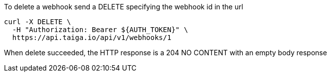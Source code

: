 To delete a webhook send a DELETE specifying the webhook id in the url

[source,bash]
----
curl -X DELETE \
  -H "Authorization: Bearer ${AUTH_TOKEN}" \
  https://api.taiga.io/api/v1/webhooks/1
----

When delete succeeded, the HTTP response is a 204 NO CONTENT with an empty body response
